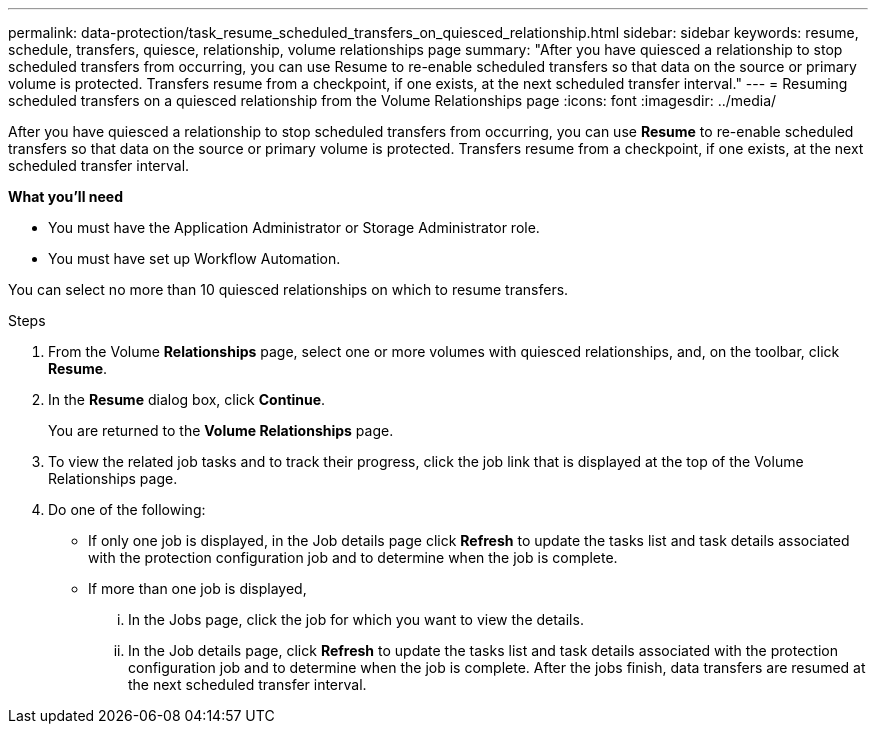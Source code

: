 ---
permalink: data-protection/task_resume_scheduled_transfers_on_quiesced_relationship.html
sidebar: sidebar
keywords: resume, schedule, transfers, quiesce, relationship, volume relationships page
summary: "After you have quiesced a relationship to stop scheduled transfers from occurring, you can use Resume to re-enable scheduled transfers so that data on the source or primary volume is protected. Transfers resume from a checkpoint, if one exists, at the next scheduled transfer interval."
---
= Resuming scheduled transfers on a quiesced relationship from the Volume Relationships page
:icons: font
:imagesdir: ../media/

[.lead]
After you have quiesced a relationship to stop scheduled transfers from occurring, you can use *Resume* to re-enable scheduled transfers so that data on the source or primary volume is protected. Transfers resume from a checkpoint, if one exists, at the next scheduled transfer interval.

*What you'll need*

* You must have the Application Administrator or Storage Administrator role.
* You must have set up Workflow Automation.

You can select no more than 10 quiesced relationships on which to resume transfers.

.Steps

. From the Volume *Relationships* page, select one or more volumes with quiesced relationships, and, on the toolbar, click *Resume*.
. In the *Resume* dialog box, click *Continue*.
+
You are returned to the *Volume Relationships* page.

. To view the related job tasks and to track their progress, click the job link that is displayed at the top of the Volume Relationships page.
. Do one of the following:
 ** If only one job is displayed, in the Job details page click *Refresh* to update the tasks list and task details associated with the protection configuration job and to determine when the job is complete.
 ** If more than one job is displayed,
  ... In the Jobs page, click the job for which you want to view the details.
  ... In the Job details page, click *Refresh* to update the tasks list and task details associated with the protection configuration job and to determine when the job is complete.
After the jobs finish, data transfers are resumed at the next scheduled transfer interval.
